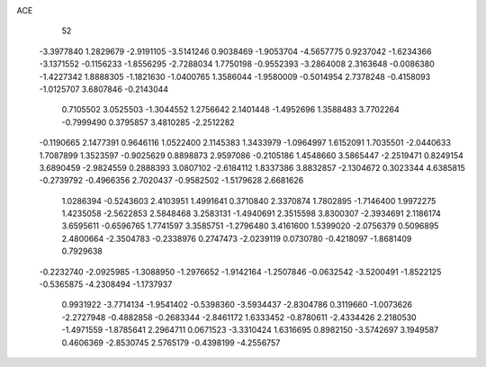 ACE 
   52
  -3.3977840   1.2829679  -2.9191105  -3.5141246   0.9038469  -1.9053704
  -4.5657775   0.9237042  -1.6234366  -3.1371552  -0.1156233  -1.8556295
  -2.7288034   1.7750198  -0.9552393  -3.2864008   2.3163648  -0.0086380
  -1.4227342   1.8888305  -1.1821630  -1.0400765   1.3586044  -1.9580009
  -0.5014954   2.7378248  -0.4158093  -1.0125707   3.6807846  -0.2143044
   0.7105502   3.0525503  -1.3044552   1.2756642   2.1401448  -1.4952696
   1.3588483   3.7702264  -0.7999490   0.3795857   3.4810285  -2.2512282
  -0.1190665   2.1477391   0.9646116   1.0522400   2.1145383   1.3433979
  -1.0964997   1.6152091   1.7035501  -2.0440633   1.7087899   1.3523597
  -0.9025629   0.8898873   2.9597086  -0.2105186   1.4548660   3.5865447
  -2.2519471   0.8249154   3.6890459  -2.9824559   0.2888393   3.0807102
  -2.6184112   1.8337386   3.8832857  -2.1304672   0.3023344   4.6385815
  -0.2739792  -0.4966356   2.7020437  -0.9582502  -1.5179628   2.6681626
   1.0286394  -0.5243603   2.4103951   1.4991641   0.3710840   2.3370874
   1.7802895  -1.7146400   1.9972275   1.4235058  -2.5622853   2.5848468
   3.2583131  -1.4940691   2.3515598   3.8300307  -2.3934691   2.1186174
   3.6595611  -0.6596765   1.7741597   3.3585751  -1.2796480   3.4161600
   1.5399020  -2.0756379   0.5096895   2.4800664  -2.3504783  -0.2338976
   0.2747473  -2.0239119   0.0730780  -0.4218097  -1.8681409   0.7929638
  -0.2232740  -2.0925985  -1.3088950  -1.2976652  -1.9142164  -1.2507846
  -0.0632542  -3.5200491  -1.8522125  -0.5365875  -4.2308494  -1.1737937
   0.9931922  -3.7714134  -1.9541402  -0.5398360  -3.5934437  -2.8304786
   0.3119660  -1.0073626  -2.2727948  -0.4882858  -0.2683344  -2.8461172
   1.6333452  -0.8780611  -2.4334426   2.2180530  -1.4971559  -1.8785641
   2.2964711   0.0671523  -3.3310424   1.6316695   0.8982150  -3.5742697
   3.1949587   0.4606369  -2.8530745   2.5765179  -0.4398199  -4.2556757
